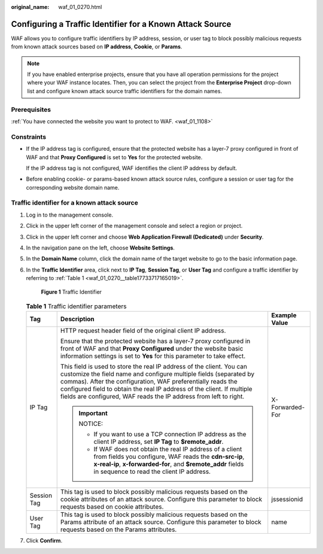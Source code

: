 :original_name: waf_01_0270.html

.. _waf_01_0270:

Configuring a Traffic Identifier for a Known Attack Source
==========================================================

WAF allows you to configure traffic identifiers by IP address, session, or user tag to block possibly malicious requests from known attack sources based on **IP address**, **Cookie**, or **Params**.

.. note::

   If you have enabled enterprise projects, ensure that you have all operation permissions for the project where your WAF instance locates. Then, you can select the project from the **Enterprise Project** drop-down list and configure known attack source traffic identifiers for the domain names.

Prerequisites
-------------

:ref:`You have connected the website you want to protect to WAF. <waf_01_1108>`

Constraints
-----------

-  If the IP address tag is configured, ensure that the protected website has a layer-7 proxy configured in front of WAF and that **Proxy Configured** is set to **Yes** for the protected website.

   If the IP address tag is not configured, WAF identifies the client IP address by default.

-  Before enabling cookie- or params-based known attack source rules, configure a session or user tag for the corresponding website domain name.

Traffic identifier for a known attack source
--------------------------------------------

#. Log in to the management console.

#. Click |image1| in the upper left corner of the management console and select a region or project.

#. Click |image2| in the upper left corner and choose **Web Application Firewall (Dedicated)** under **Security**.

#. In the navigation pane on the left, choose **Website Settings**.

#. In the **Domain Name** column, click the domain name of the target website to go to the basic information page.

#. In the **Traffic Identifier** area, click |image3| next to **IP Tag**, **Session Tag**, or **User Tag** and configure a traffic identifier by referring to :ref:`Table 1 <waf_01_0270__table17733717165019>`.


   .. figure:: /_static/images/en-us_image_0000001284861820.png
      :alt: **Figure 1** Traffic Identifier

      **Figure 1** Traffic Identifier

   .. _waf_01_0270__table17733717165019:

   .. table:: **Table 1** Traffic identifier parameters

      +-----------------------+----------------------------------------------------------------------------------------------------------------------------------------------------------------------------------------------------------------------------------------------------------------------------------------------------------------------------------------------------------+-----------------------+
      | Tag                   | Description                                                                                                                                                                                                                                                                                                                                              | Example Value         |
      +=======================+==========================================================================================================================================================================================================================================================================================================================================================+=======================+
      | IP Tag                | HTTP request header field of the original client IP address.                                                                                                                                                                                                                                                                                             | X-Forwarded-For       |
      |                       |                                                                                                                                                                                                                                                                                                                                                          |                       |
      |                       | Ensure that the protected website has a layer-7 proxy configured in front of WAF and that **Proxy Configured** under the website basic information settings is set to **Yes** for this parameter to take effect.                                                                                                                                         |                       |
      |                       |                                                                                                                                                                                                                                                                                                                                                          |                       |
      |                       | This field is used to store the real IP address of the client. You can customize the field name and configure multiple fields (separated by commas). After the configuration, WAF preferentially reads the configured field to obtain the real IP address of the client. If multiple fields are configured, WAF reads the IP address from left to right. |                       |
      |                       |                                                                                                                                                                                                                                                                                                                                                          |                       |
      |                       | .. important::                                                                                                                                                                                                                                                                                                                                           |                       |
      |                       |                                                                                                                                                                                                                                                                                                                                                          |                       |
      |                       |    NOTICE:                                                                                                                                                                                                                                                                                                                                               |                       |
      |                       |                                                                                                                                                                                                                                                                                                                                                          |                       |
      |                       |    -  If you want to use a TCP connection IP address as the client IP address, set **IP Tag** to **$remote_addr**.                                                                                                                                                                                                                                       |                       |
      |                       |    -  If WAF does not obtain the real IP address of a client from fields you configure, WAF reads the **cdn-src-ip**, **x-real-ip**, **x-forwarded-for**, and **$remote_addr** fields in sequence to read the client IP address.                                                                                                                         |                       |
      +-----------------------+----------------------------------------------------------------------------------------------------------------------------------------------------------------------------------------------------------------------------------------------------------------------------------------------------------------------------------------------------------+-----------------------+
      | Session Tag           | This tag is used to block possibly malicious requests based on the cookie attributes of an attack source. Configure this parameter to block requests based on cookie attributes.                                                                                                                                                                         | jssessionid           |
      +-----------------------+----------------------------------------------------------------------------------------------------------------------------------------------------------------------------------------------------------------------------------------------------------------------------------------------------------------------------------------------------------+-----------------------+
      | User Tag              | This tag is used to block possibly malicious requests based on the Params attribute of an attack source. Configure this parameter to block requests based on the Params attributes.                                                                                                                                                                      | name                  |
      +-----------------------+----------------------------------------------------------------------------------------------------------------------------------------------------------------------------------------------------------------------------------------------------------------------------------------------------------------------------------------------------------+-----------------------+

#. Click **Confirm**.

.. |image1| image:: /_static/images/en-us_image_0000001481373388.jpg
.. |image2| image:: /_static/images/en-us_image_0000001288423818.png
.. |image3| image:: /_static/images/en-us_image_0000002055762373.png
